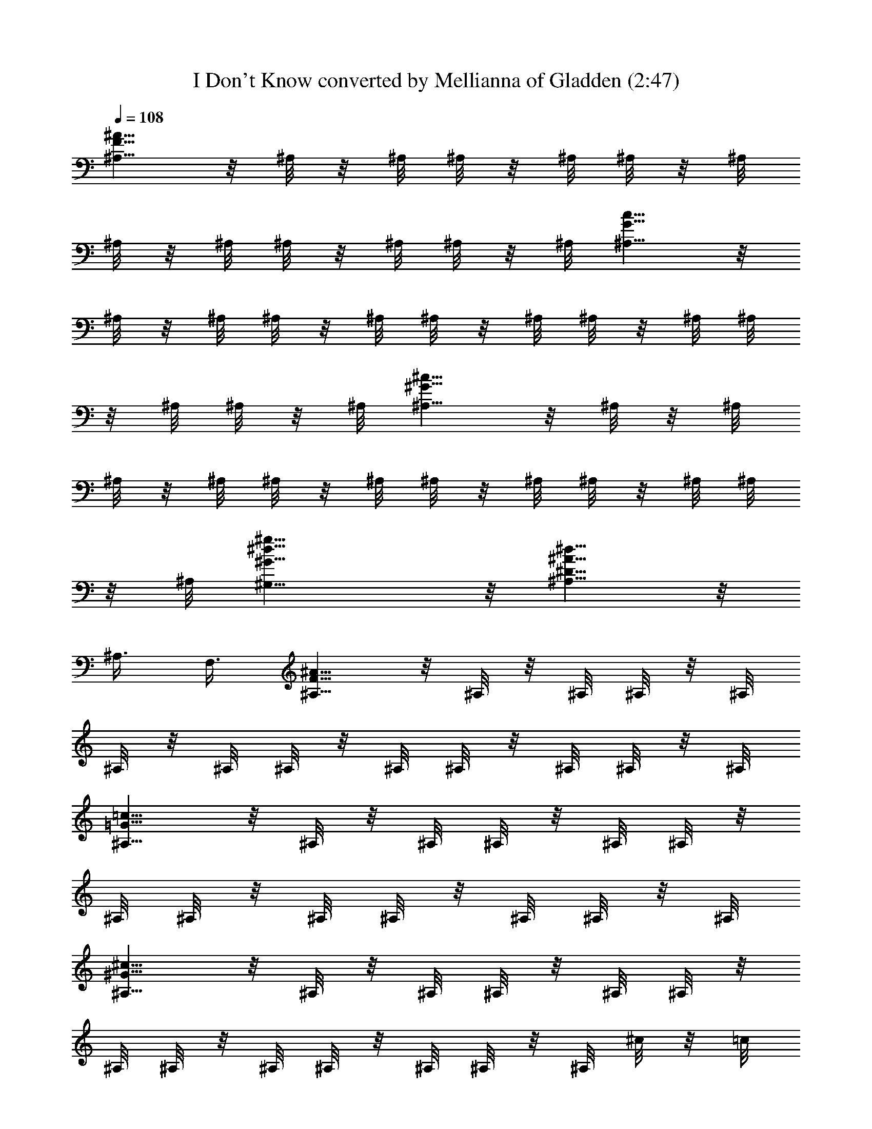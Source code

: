 X:1
T:I Don't Know converted by Mellianna of Gladden (2:47)
Z:Transcribed by LotRO MIDI Player:http://lotro.acasylum.com/midi
%  Original file:Dontknow.mid
%  Transpose:-11
L:1/4
Q:108
K:C
[^A,5/8F5/8^A5/8] z/8 ^A,/8 z/8 ^A,/8 ^A,/8 z/8 ^A,/8 ^A,/8 z/8 ^A,/8
^A,/8 z/8 ^A,/8 ^A,/8 z/8 ^A,/8 ^A,/8 z/8 ^A,/8 [^A,5/8G5/8c5/8] z/8
^A,/8 z/8 ^A,/8 ^A,/8 z/8 ^A,/8 ^A,/8 z/8 ^A,/8 ^A,/8 z/8 ^A,/8 ^A,/8
z/8 ^A,/8 ^A,/8 z/8 ^A,/8 [^A,5/8^G5/8^c5/8] z/8 ^A,/8 z/8 ^A,/8
^A,/8 z/8 ^A,/8 ^A,/8 z/8 ^A,/8 ^A,/8 z/8 ^A,/8 ^A,/8 z/8 ^A,/8 ^A,/8
z/8 ^A,/8 [^G,11/8^G11/8^d11/8^g11/8] z/8 [^A,5/8^D5/8^A5/8^d5/8] z/8
^A,3/8 F,3/8 [^A,5/8F5/8^A5/8] z/8 ^A,/8 z/8 ^A,/8 ^A,/8 z/8 ^A,/8
^A,/8 z/8 ^A,/8 ^A,/8 z/8 ^A,/8 ^A,/8 z/8 ^A,/8 ^A,/8 z/8 ^A,/8
[^A,5/8=G5/8=c5/8] z/8 ^A,/8 z/8 ^A,/8 ^A,/8 z/8 ^A,/8 ^A,/8 z/8
^A,/8 ^A,/8 z/8 ^A,/8 ^A,/8 z/8 ^A,/8 ^A,/8 z/8 ^A,/8
[^A,5/8^G5/8^c5/8] z/8 ^A,/8 z/8 ^A,/8 ^A,/8 z/8 ^A,/8 ^A,/8 z/8
^A,/8 ^A,/8 z/8 ^A,/8 ^A,/8 z/8 ^A,/8 ^A,/8 z/8 ^A,/8 ^c/8 z/8 =c/8
^c/8 z/8 =c/8 ^c/8 z/8 =c/8 ^A/8 z/8 ^G/8 ^A/8 z/8 ^G/8 F/8 z/8 ^D/8
^C/8 z/8 ^A,/8 ^G,3/8 [^A,5/8F5/8^A5/8^a/4] z/8 [^a/2z3/8] ^A,/8 z/8
^A,/8 [^A,/8^a/2] z/8 ^A,/8 ^A,/8 z/8 ^A,/8 [^A,/8^a/4] z/8 ^A,/8
[^A,/8^g/4] z/8 ^A,/8 [^A,/8^g3/4] z/8 ^A,/8 [^A,5/8=G5/8c5/8z3/8]
[^g/2z3/8] ^A,/8 z/8 ^A,/8 [^A,/8^g3/4] z/8 ^A,/8 ^A,/8 z/8 ^A,/8
^A,/8 z/8 ^A,/8 ^A,/8 z/8 ^A,/8 [^A,/8^d/4] z/8 ^A,/8
[^A,5/8^G5/8^c5/8=g/4] z/8 [g/2z3/8] ^A,/8 z/8 ^A,/8 [^A,/8g/2] z/8
^A,/8 ^A,/8 z/8 ^A,/8 [^A,/8g/2] z/8 ^A,/8 ^A,/8 z/8 ^A,/8 [^A,/8g/4]
z/8 ^A,/8 [^G,11/8^G11/8^d11/8^g11/8z3/8] =g/4 z/8 f/4 z/8 f/4 z/8
[^A,5/8^D5/8^A5/8^d3/8] [^d/2z3/8] ^A,3/8 [F,3/8g/4] z/8
[^A,5/8F5/8^A5/8f/2] z/4 ^A,/8 z/8 ^A,/8 ^A,/8 z/8 ^A,/8 ^A,/8 z/8
^A,/8 ^A,/8 z/8 ^A,/8 ^A,/8 z/8 ^A,/8 ^A,/8 z/8 ^A,/8
[^A,5/8=G5/8=c5/8] z/8 ^A,/8 z/8 ^A,/8 ^A,/8 z/8 ^A,/8 ^A,/8 z/8
^A,/8 ^A,/8 z/8 ^A,/8 ^A,/8 z/8 ^A,/8 ^A,/8 z/8 ^A,/8
[^A,5/8^G5/8^c5/8] z/8 ^A,/8 z/8 ^A,/8 ^A,/8 z/8 ^A,/8 ^A,/8 z/8
^A,/8 ^A,/8 z/8 ^A,/8 ^A,/8 z/8 ^A,/8 ^A,/8 z/8 ^A,/8
[^G,11/8^G11/8^d11/8^g11/8] z/8 [^A,5/8^D5/8^A5/8^d5/8] z/8 ^A,3/8
F,3/8 [^A,5/8F5/8^A5/8^a/4] z/8 [^a/2z3/8] ^A,/8 z/8 ^A,/8
[^A,/8^a/2] z/8 ^A,/8 ^A,/8 z/8 ^A,/8 [^A,/8^a/4] z/8 ^A,/8
[^A,/8^g/4] z/8 ^A,/8 [^A,/8^g3/4] z/8 ^A,/8 [^A,5/8=G5/8=c5/8z3/8]
[^g/2z3/8] ^A,/8 z/8 ^A,/8 [^A,/8^g3/4] z/8 ^A,/8 ^A,/8 z/8 ^A,/8
^A,/8 z/8 ^A,/8 ^A,/8 z/8 ^A,/8 ^A,/8 z/8 ^A,/8
[^A,5/8^G5/8^c5/8=g/4] z/8 [g/2z3/8] ^A,/8 z/8 ^A,/8 [^A,/8g/2] z/8
^A,/8 ^A,/8 z/8 ^A,/8 [^A,/8g/2] z/8 ^A,/8 ^A,/8 z/8 ^A,/8
[^A,/8g3/4] z/8 ^A,/8 [^G,11/8^G11/8^d11/8^g11/8z3/8] ^f/4 z/8 =f/4
z/8 f/4 z/8 [^A,5/8^D5/8^A5/8^d3/8] [^d/2z3/8] ^A,3/8 [F,3/8^f/4] z/8
[^A,5/8F5/8^A5/8=f/2] z/4 ^A,/8 z/8 ^A,/8 ^A,/8 z/8 ^A,/8 ^A,/8 z/8
^A,/8 ^A,/8 z/8 ^A,/8 ^A,/8 z/8 ^A,/8 ^A,/8 z/8 ^A,/8
[^A,5/8=G5/8=c5/8] z/8 ^A,/8 z/8 ^A,/8 ^A,/8 z/8 ^A,/8 ^A,/8 z/8
^A,/8 ^A,/8 z/8 ^A,/8 ^A,/8 z/8 ^A,/8 ^A,/8 z/8 ^A,/8
[^A,5/8^G5/8^c5/8] z/8 ^A,/8 z/8 ^A,/8 ^A,/8 z/8 ^A,/8 ^A,/8 z/8
^A,/8 ^A,/8 z/8 ^A,/8 ^A,/8 z/8 ^A,/8 ^A,/8 z/8 ^A,/8
[^G,11/8^G11/8^d11/8^g11/8] z/8 [^A,5/8^D5/8^A5/8^d5/8] z/8 ^A,3/8
F,3/8 [=c3/4^G3/4^D3/4^G,3/4] z3/8 [^G,3/2^D3/2^G3/2c3/2^g/2] z/4
^g/4 z/8 ^g/4 z/8 [^f3/4z3/8] [^F/4^G,/4] z/8 [^g/2^c/4^G/4] z/8
[^F/4^G,/4] z/8 [^F/4^g/4] z/8 [^g/2^c/2^G/2^d/4] z/8 [^d3/4z3/8]
^A,/4 z/8 ^G,/4 z/8 [=c3/4^G3/4^D3/4^G,3/4] z3/8
[^G,3/2^D3/2^G3/2c3/2z3/8] ^g/4 z/8 ^g/4 z/8 ^g/4 z/8 [^G,/4^f3/4]
z/8 [^c/4^G/4^F/4^G,/4] z/8 [^f/4^g/4] z/8 [^c/2^f/4] z/8 ^g3/8 ^g3/8
^d/4 z/8 ^A,/4 z/8 ^A,/4 z/8 [^G/2^D/2^G,/2^d/2] z/4
[^d3/2^G3/2^D3/2^G,3/2z3/4] ^g/4 z/8 ^g/4 z/8 ^g/4 z/8 [^G/4^f3/4]
z/8 ^F/4 z/8 [^c/4^g/4] z/8 ^f/4 z/8 [^F/4^g/2] z/8 ^c/4 z/8
[^f3/8^g/4] z/8 ^f/4 z/8 B/4 z/8 [^f3/2^c^A^F] z/2
[=f3/2^c/2^G/2=F/2] z5/8 ^D/4 z/8 [^d3/2^A/2^D/2] z
[^c/2^G/2^C/2^g/2] z/4 [^G/2^D/2^G,/2^g/2] z/4 [^A/2F/2^A,/2^a3/4]
z/4 ^A,/8 z/8 ^A,/8 ^A,/8 z/8 ^A,/8 ^A,/8 z/8 ^A,/8 ^A,/8 z/8 ^A,/8
^A,/8 z/8 ^A,/8 ^A,/8 z/8 ^A,/8 [=c/2=G/2^A,/2] z/4 ^A,/8 z/8 ^A,/8
^A,/8 z/8 ^A,/8 ^A,/8 z/8 ^A,/8 ^A,/8 z/8 ^A,/8 ^A,/8 z/8 ^A,/8 ^A,/8
z/8 ^A,/8 [^c/2^G/2^A,/2] z/4 ^A,/8 z/8 ^A,/8 ^A,/8 z/8 ^A,/8 ^A,/8
z/8 ^A,/8 [^A/4^A,/8] z/8 ^A,/8 ^A,/8 z/8 ^G/8 ^c/8 z/8 ^G/8 ^c/8 z/8
^G/8 ^c/8 z/8 ^G/8 ^c/8 z/8 ^G/8 ^c/8 z/8 ^G/8 =c/8 z/8 ^G/8 c/8 z/8
^A/8 ^G/4 z/8 [^G/4c/4] z/8 [^A/2F/2^A,/2] z/4 ^A,/8 z/8 ^A,/8 ^A,/8
z/8 ^A,/8 ^A,/8 z/8 ^A,/8 ^A,/8 z/8 ^A,/8 ^A,/8 z/8 ^A,/8 ^A,/8 z/8
^A,/8 [c/2=G/2^A,/2] z/4 ^A,/8 z/8 ^A,/8 ^A,/8 z/8 ^A,/8 ^A,/8 z/8
^A,/8 ^A,/8 z/8 ^A,/8 ^A,/8 z/8 ^A,/8 ^A,/8 z/8 ^A,/8 [^c/2^G/2^A,/2]
z/4 ^A,/8 z/8 ^A,/8 ^A,/8 z/8 ^A,/8 ^A,/8 z/8 ^A,/8 ^A,/8 z/8 ^A,/8
^A,/8 z/8 ^A,/8 ^A,/8 z/8 ^A,/8 [^G,11/8^G11/8^d11/8^g11/8] z/8
[^A,5/8^D5/8^A5/8^d5/8] z/8 ^A,3/8 F,3/8 [^A,5/8F5/8^A5/8^a/4] z/8
[^a/2z3/8] ^A,/8 z/8 ^A,/8 [^A,/8^a/2] z/8 ^A,/8 ^A,/8 z/8 ^A,/8
[^A,/8^a/4] z/8 ^A,/8 [^A,/8^g/4] z/8 ^A,/8 [^A,/8^g3/4] z/8 ^A,/8
[^A,5/8=G5/8=c5/8z3/8] [^g/2z3/8] ^A,/8 z/8 ^A,/8 [^A,/8^g3/4] z/8
^A,/8 ^A,/8 z/8 ^A,/8 ^A,/8 z/8 ^A,/8 ^A,/8 z/8 ^A,/8 [^A,/8^d/4] z/8
^A,/8 [^A,5/8^G5/8^c5/8=g/4] z/8 [g/2z3/8] ^A,/8 z/8 ^A,/8 [^A,/8g/2]
z/8 ^A,/8 ^A,/8 z/8 ^A,/8 [^A,/8g/2] z/8 ^A,/8 ^A,/8 z/8 ^A,/8
[^A,/8g/4] z/8 ^A,/8 [^G,11/8^G11/8^d11/8^g11/8z3/8] =g/4 z/8 f/4 z/8
f/4 z/8 [^A,5/8^D5/8^A5/8^d3/8] [^d/2z3/8] ^A,3/8 [F,3/8g/4] z/8
[^A,5/8F5/8^A5/8f/2] z/4 ^A,/8 z/8 ^A,/8 ^A,/8 z/8 ^A,/8 ^A,/8 z/8
^A,/8 ^A,/8 z/8 ^A,/8 ^A,/8 z/8 ^A,/8 ^A,/8 z/8 ^A,/8
[^A,5/8=G5/8=c5/8] z/8 ^A,/8 z/8 ^A,/8 ^A,/8 z/8 ^A,/8 ^A,/8 z/8
^A,/8 ^A,/8 z/8 ^A,/8 ^A,/8 z/8 ^A,/8 ^A,/8 z/8 ^A,/8
[^A,5/8^G5/8^c5/8] z/8 ^A,/8 z/8 ^A,/8 ^A,/8 z/8 ^A,/8 ^A,/8 z/8
^A,/8 ^A,/8 z/8 ^A,/8 ^A,/8 z/8 ^A,/8 ^A,/8 z/8 ^A,/8
[^G,11/8^G11/8^d11/8^g11/8] z/8 [^A,5/8^D5/8^A5/8^d5/8] z/8 ^A,3/8
F,3/8 [^A,5/8F5/8^A5/8^a/4] z/8 [^a/2z3/8] ^A,/8 z/8 ^A,/8
[^A,/8^a/2] z/8 ^A,/8 ^A,/8 z/8 ^A,/8 [^A,/8^a/4] z/8 ^A,/8
[^A,/8^g/4] z/8 ^A,/8 [^A,/8^g3/4] z/8 ^A,/8 [^A,5/8=G5/8=c5/8z3/8]
[^g/2z3/8] ^A,/8 z/8 ^A,/8 [^A,/8^g3/4] z/8 ^A,/8 ^A,/8 z/8 ^A,/8
^A,/8 z/8 ^A,/8 ^A,/8 z/8 ^A,/8 ^A,/8 z/8 ^A,/8
[^A,5/8^G5/8^c5/8=g/4] z/8 [g/2z3/8] ^A,/8 z/8 ^A,/8 [^A,/8g/2] z/8
^A,/8 ^A,/8 z/8 ^A,/8 [^A,/8g/2] z/8 ^A,/8 ^A,/8 z/8 ^A,/8
[^A,/8g3/4] z/8 ^A,/8 [^G,11/8^G11/8^d11/8^g11/8z3/8] ^f/4 z/8 =f/4
z/8 f/4 z/8 [^A,5/8^D5/8^A5/8^d3/8] [^d/2z3/8] ^A,3/8 [F,3/8^f/4] z/8
[^A,5/8F5/8^A5/8=f/2] z/4 ^A,/8 z/8 ^A,/8 ^A,/8 z/8 ^A,/8 ^A,/8 z/8
^A,/8 ^A,/8 z/8 ^A,/8 ^A,/8 z/8 ^A,/8 ^A,/8 z/8 ^A,/8
[^A,5/8=G5/8=c5/8] z/8 ^A,/8 z/8 ^A,/8 ^A,/8 z/8 ^A,/8 ^A,/8 z/8
^A,/8 ^A,/8 z/8 ^A,/8 ^A,/8 z/8 ^A,/8 ^A,/8 z/8 ^A,/8
[^A,5/8^G5/8^c5/8] z/8 ^A,/8 z/8 ^A,/8 ^A,/8 z/8 ^A,/8 ^A,/8 z/8
^A,/8 ^A,/8 z/8 ^A,/8 ^A,/8 z/8 ^A,/8 ^A,/8 z/8 ^A,/8
[^G,11/8^G11/8^d11/8^g11/8] z/8 [^A,5/8^D5/8^A5/8^d5/8] z/8 ^A,3/8
F,3/8 [=c3/4^G3/4^D3/4^G,3/4] z3/8 [^G,3/2^D3/2^G3/2c3/2^g/2] z/4
^g/4 z/8 ^g/4 z/8 [^f3/4z3/8] [^F/4^G,/4] z/8 [^g/2^c/4^G/4] z/8
[^F/4^G,/4] z/8 [^F/4^g/4] z/8 [^g/2^c/2^G/2^d/4] z/8 [^d3/4z3/8]
^A,/4 z/8 ^G,/4 z/8 [=c3/4^G3/4^D3/4^G,3/4] z3/8
[^G,3/2^D3/2^G3/2c3/2z3/8] ^g/4 z/8 ^g/4 z/8 ^g/4 z/8 [^G,/4^f3/4]
z/8 [^c/4^G/4^F/4^G,/4] z/8 [^f/4^g/4] z/8 [^c/2^f/4] z/8 ^g3/8 ^g3/8
^d/4 z/8 ^A,/4 z/8 ^A,/4 z/8 [^G/2^D/2^G,/2^d/2] z/4
[^d3/2^G3/2^D3/2^G,3/2z3/4] ^g/4 z/8 ^g/4 z/8 ^g/4 z/8 [^G/4^f3/4]
z/8 ^F/4 z/8 [^c/4^g/4] z/8 ^f/4 z/8 [^F/4^g/2] z/8 ^c/4 z/8
[^f3/8^g/4] z/8 ^f/4 z/8 B/4 z/8 [^f3/2^c^A^F] z/2
[=f3/2^c/2^G/2=F/2] z5/8 ^D/4 z/8 [^d3/2^A/2^D/2] z
[^c/2^G/2^C/2^g/2] z/4 [^G/2^D/2^G,/2^g/2] z/4 [^A,/4^a3/4] z/8 ^A,/4
z/8 [^d/4^A/4] z/8 [^A3/4^d3/4=g3/4] z3/8 ^G/4 z/8 [^G3/2^D3/2] ^A,/4
z/8 [^C/2^G/2^c/2^g/2] z/4 [^G/4^D/4^G,/4^g/2] z/8 F,/4 z/8
[^A,/4^a3/4] z/8 ^A,/4 z/8 [^d/4^A/4] z/8 [^A3/4^d3/4=g3/4] z3/8 ^G/4
z/8 [^G3/2^D3/2] ^A,/4 z/8 [^C/2^G/2^c/2^g/2] z/4 [^G/4^D/4^G,/4^g/2]
z/8 F,/4 z/8 [^A,/4^a3/4] z/8 ^A,/4 z/8 [^d/4^A/4] z/8
[^A3/4^d3/4=g3/4] z3/8 ^G/4 z/8 [^G3/2^D3/2] ^A,/4 z/8
[^C/2^G/2^c/2^g/2] z/4 [^G/4^D/4^G,/4^g/2] z/8 F,/4 z/8
[^A,3/4F3/4^A3/4^a3/4] z3/8 ^G,/8 z/8 ^A,/8 ^G,3/2 =G, z/8 F,/4 z/8
^F,/4 z/8 ^F,/4 z/8 ^F,/4 z/8 =F,/4 z/8 [^d3/2^D3/2^A3/2] ^d/4 z/8
f/4 z/8 ^d/2 z/4 ^C/4 z/8 ^G/2 z/4 =g3/4 z3/8 ^A/2 z/4 =C/2 z/4 ^G/4
z/8 ^g/2 z/4 ^d/4 z/8 ^G/2 z/4 ^F,/4 z/8 [^A/2^F/2] z/4 ^d/4 z/8 ^d/4
z/8 ^c/4 z/8 =c/4 z/8 ^A/4 z/8 ^D/2 z/4 ^d/4 z/8 ^A/4 z/8
[^D^A^dz3/8] f/4 z/8 =g/2 z/4 ^C/4 z/8 ^G/2 z/4 g/2 z/4 ^d/2 z/4 ^A/4
z/8 =C/4 z/8 ^G/4 z/8 ^d/4 z/8 ^g/2 z/4 ^d/4 z/8 ^G/4 z/8 ^d/4 z/8
^F/4 z/8 ^g/4 z/8 ^F/4 z/8 ^A/4 z/8 ^g/2 z/4 ^g/4 z/8 ^a/4 z/8 ^D/2
z/4 ^d/4 z/8 ^A/4 z/8 ^d/4 z/8 f/4 z/8 =g/4 z/8 [^D/4^a3/4] z/8 ^C/4
z/8 [^G/2g/2] z/4 [^f/4g/4] z/8 =f/4 z/8 [^d/2z3/8] [^A/2z3/8] c/4
z/8 [=C/4^d/2] z/8 ^G/4 z/8 [^G/4c/4] z/8 [^g/2^d/2] z/4 [^d/4c/4]
z/8 [^D/2^f/4] z/8 [=fz3/8] ^F/4 z/8 ^g/4 z/8 ^F/4 z/8 ^A/4 z/8 ^g/2
z/4 ^g/4 z/8 ^a/4 z/8 ^D/2 z/4 ^d/4 z/8 [^A/4^d/4] z/8 ^d/4 z/8 f/4
z/8 [=g/4^f/4] z/8 [^D/4^a3/4] z/8 ^C/4 z/8 [^G/2c'/2] z/4 [^f/4^a/4]
z/8 [=f/4^f/4] z/8 [^d/4=f/4] z/8 [^A/2^f/4] z/8 [=fz3/8] =C/4 z/8
^G/4 z/8 [^G/4^f/4] z/8 [^g/2^d3/4] z/4 [^d3/4z3/8] ^D/2 z/4 ^F/4 z/8
^g/4 z/8 ^F/4 z/8 ^A/4 z/8 ^g/2 z/4 ^g/4 z/8 ^a/4 z/8 ^D/2 z/4 ^d/4
z/8 [^A/4^d/4] z/8 ^d/4 z/8 =f/4 z/8 =g/4 z/8 [^D/4^a3/4] z/8 ^C/4
z/8 [^G/2z3/8] ^f/4 z/8 ^f/4 z/8 [=f/2z3/8] ^d/4 z/8 [^A/2^d/4] z/8
[^dz3/8] ^C/4 z/8 ^G/4 z/8 c/4 z/8 [^g3/4^d/2] z/4 [c/2z3/8] ^d/4 z/8
[^A/4^f] z/8 ^F,/4 z/8 ^G,/4 z/8 ^A,/4 z/8 ^C/4 z/8 [^F/4^f/4] z/8
[^G/4=f/4] z/8 [^F/4^d/4] z/8 [=F/4^f/4] z/8 [^D/2^d3/4] z/4
[^A/2^d/2] z/4 [^A/4^d/4] z/8 =f/4 z/8 =g/2 z/4 F/4 z/8 ^G/4 z/8 ^c/4
z/8 [^g3/4z3/8] ^f/4 z/8 =f/4 z/8 [^C/4^d/4] z/8 [^D/4^f/8] z/8 =f/8
[^d3/8^G/4] z/8 [c'/4^d3/8] z/8 [^d/4^a/4] z/8 [^g/4=c/4] z/8 ^g/4
z/8 ^a/4 z/8 ^g/2 z/4 ^F/4 z/8 ^g/4 z/8 ^A/4 z/8 ^F/4 z/8
[^F/2^A/2^c/2^g/2^f/4] z/8 =f/4 z/8 [=F/4^d/4] z/8 [^D/4f/4] z/8
[^D/2^d3/4] z/4 ^d/4 z/8 ^A/4 z/8 ^d/4 z/8 f/4 z/8 =g/2 z/4 F/4 z/8
^G/4 z/8 ^c/4 z/8 ^g3/8 ^g3/8 [=g/2z3/8] ^c/4 z/8 [^A/4^a3] z/8
[g/2^c/2^A/2^F/2] z/4 ^F/4 z/8 ^F/4 z/8 [=F3/4^G3/4^c3/4] z3/8
[^G/4^D/4] z/8 [^f/2^d/2^A/2^D/2] z/4 ^D/4 z/8 ^D/4 z/8
[^c/2^G/2^C/2] z/4 [^D/2^A,/2] 